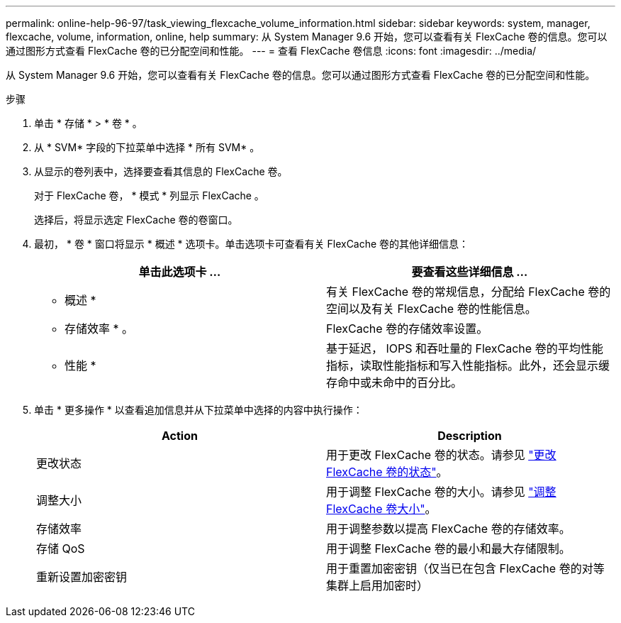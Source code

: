---
permalink: online-help-96-97/task_viewing_flexcache_volume_information.html 
sidebar: sidebar 
keywords: system, manager, flexcache, volume, information, online, help 
summary: 从 System Manager 9.6 开始，您可以查看有关 FlexCache 卷的信息。您可以通过图形方式查看 FlexCache 卷的已分配空间和性能。 
---
= 查看 FlexCache 卷信息
:icons: font
:imagesdir: ../media/


[role="lead"]
从 System Manager 9.6 开始，您可以查看有关 FlexCache 卷的信息。您可以通过图形方式查看 FlexCache 卷的已分配空间和性能。

.步骤
. 单击 * 存储 * > * 卷 * 。
. 从 * SVM* 字段的下拉菜单中选择 * 所有 SVM* 。
. 从显示的卷列表中，选择要查看其信息的 FlexCache 卷。
+
对于 FlexCache 卷， * 模式 * 列显示 FlexCache 。

+
选择后，将显示选定 FlexCache 卷的卷窗口。

. 最初， * 卷 * 窗口将显示 * 概述 * 选项卡。单击选项卡可查看有关 FlexCache 卷的其他详细信息：
+
|===
| 单击此选项卡 ... | 要查看这些详细信息 ... 


 a| 
* 概述 *
 a| 
有关 FlexCache 卷的常规信息，分配给 FlexCache 卷的空间以及有关 FlexCache 卷的性能信息。



 a| 
* 存储效率 * 。
 a| 
FlexCache 卷的存储效率设置。



 a| 
* 性能 *
 a| 
基于延迟， IOPS 和吞吐量的 FlexCache 卷的平均性能指标，读取性能指标和写入性能指标。此外，还会显示缓存命中或未命中的百分比。

|===
. 单击 * 更多操作 * 以查看追加信息并从下拉菜单中选择的内容中执行操作：
+
|===
| Action | Description 


 a| 
更改状态
 a| 
用于更改 FlexCache 卷的状态。请参见 link:task_changing_status_flexcache_volume.md#GUID-5B6C5DE2-5BBD-4741-9FF1-D1CB9BAB6E7E["更改 FlexCache 卷的状态"]。



 a| 
调整大小
 a| 
用于调整 FlexCache 卷的大小。请参见 link:task_resizing_flexcache_volumes.md#GUID-47682411-342D-48BD-8BC0-4D6E61D2F203["调整 FlexCache 卷大小"]。



 a| 
存储效率
 a| 
用于调整参数以提高 FlexCache 卷的存储效率。



 a| 
存储 QoS
 a| 
用于调整 FlexCache 卷的最小和最大存储限制。



 a| 
重新设置加密密钥
 a| 
用于重置加密密钥（仅当已在包含 FlexCache 卷的对等集群上启用加密时）

|===

